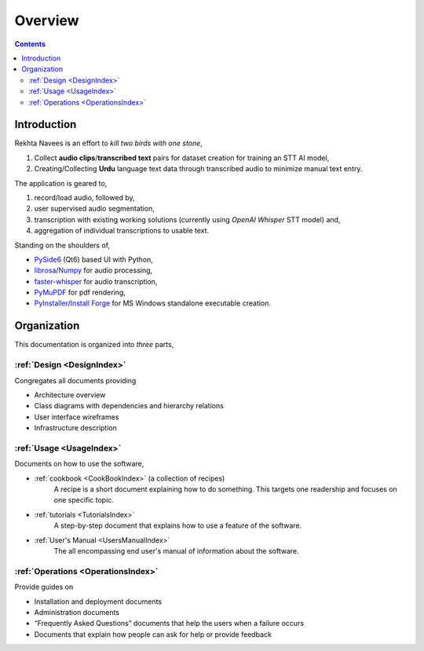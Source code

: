 ..  ****************************************************************************
    Copyright(c) 2024 RoXimn. All rights reserved.

    This work is licensed under the Creative Commons Attribution 4.0 International License.
    To view a copy of this license, visit # http://creativecommons.org/licenses/by/4.0/.

    Author:      RoXimn <roximn@rixir.org>
    ****************************************************************************

********************************************************************************
Overview
********************************************************************************
..  contents:: Contents
    :local:
    :class: well

Introduction
===============================================================================
Rekhta Navees is an effort to *kill two birds with one stone*,

1. Collect **audio clips**/**transcribed text** pairs for dataset creation for training an STT AI model,
2. Creating/Collecting **Urdu** language text data through transcribed audio to minimize manual text entry.

The application is geared to,

#.  record/load audio, followed by,
#.  user supervised audio segmentation,
#.  transcription with existing working solutions (currently using *OpenAI Whisper* STT model) and,
#.  aggregation of individual transcriptions to usable text.

Standing on the shoulders of,

* `PySide6 <https://pypi.org/project/PySide6/>`_ (Qt6) based UI with Python,
* `librosa <https://pypi.org/project/librosa/>`_/`Numpy <https://pypi.org/project/numpy/>`_ for audio processing,
* `faster-whisper <https://github.com/SYSTRAN/faster-whisper>`_ for audio transcription,
* `PyMuPDF <https://pypi.org/project/PyMuPDF/>`_ for pdf rendering,
* `PyInstaller <https://pypi.org/project/pyinstaller/>`_/`Install Forge <https://installforge.net/>`_ for MS Windows standalone executable creation.



Organization
===============================================================================

This documentation is organized into *three* parts,


:ref:`Design <DesignIndex>`
--------------------------------------------------------------------------------

Congregates all documents providing

-   Architecture overview
-   Class diagrams with dependencies and hierarchy relations
-   User interface wireframes
-   Infrastructure description

:ref:`Usage <UsageIndex>`
--------------------------------------------------------------------------------

Documents on how to use the software,

-   :ref:`cookbook <CookBookIndex>` (a collection of recipes)
        A recipe is a short document explaining how to do something.
        This targets one readership and focuses on one specific topic.
-   :ref:`tutorials <TutorialsIndex>`
        A step-by-step document that explains how to use a feature of
        the software.
-   :ref:`User's Manual <UsersManualIndex>`
        The all encompassing end user's manual of information about the
        software.


:ref:`Operations <OperationsIndex>`
--------------------------------------------------------------------------------

Provide guides on

-   Installation and deployment documents
-   Administration documents
-   “Frequently Asked Questions” documents that help the users when a
    failure occurs
-   Documents that explain how people can ask for help or
    provide feedback



.. raw:: latex

   \pagebreak
